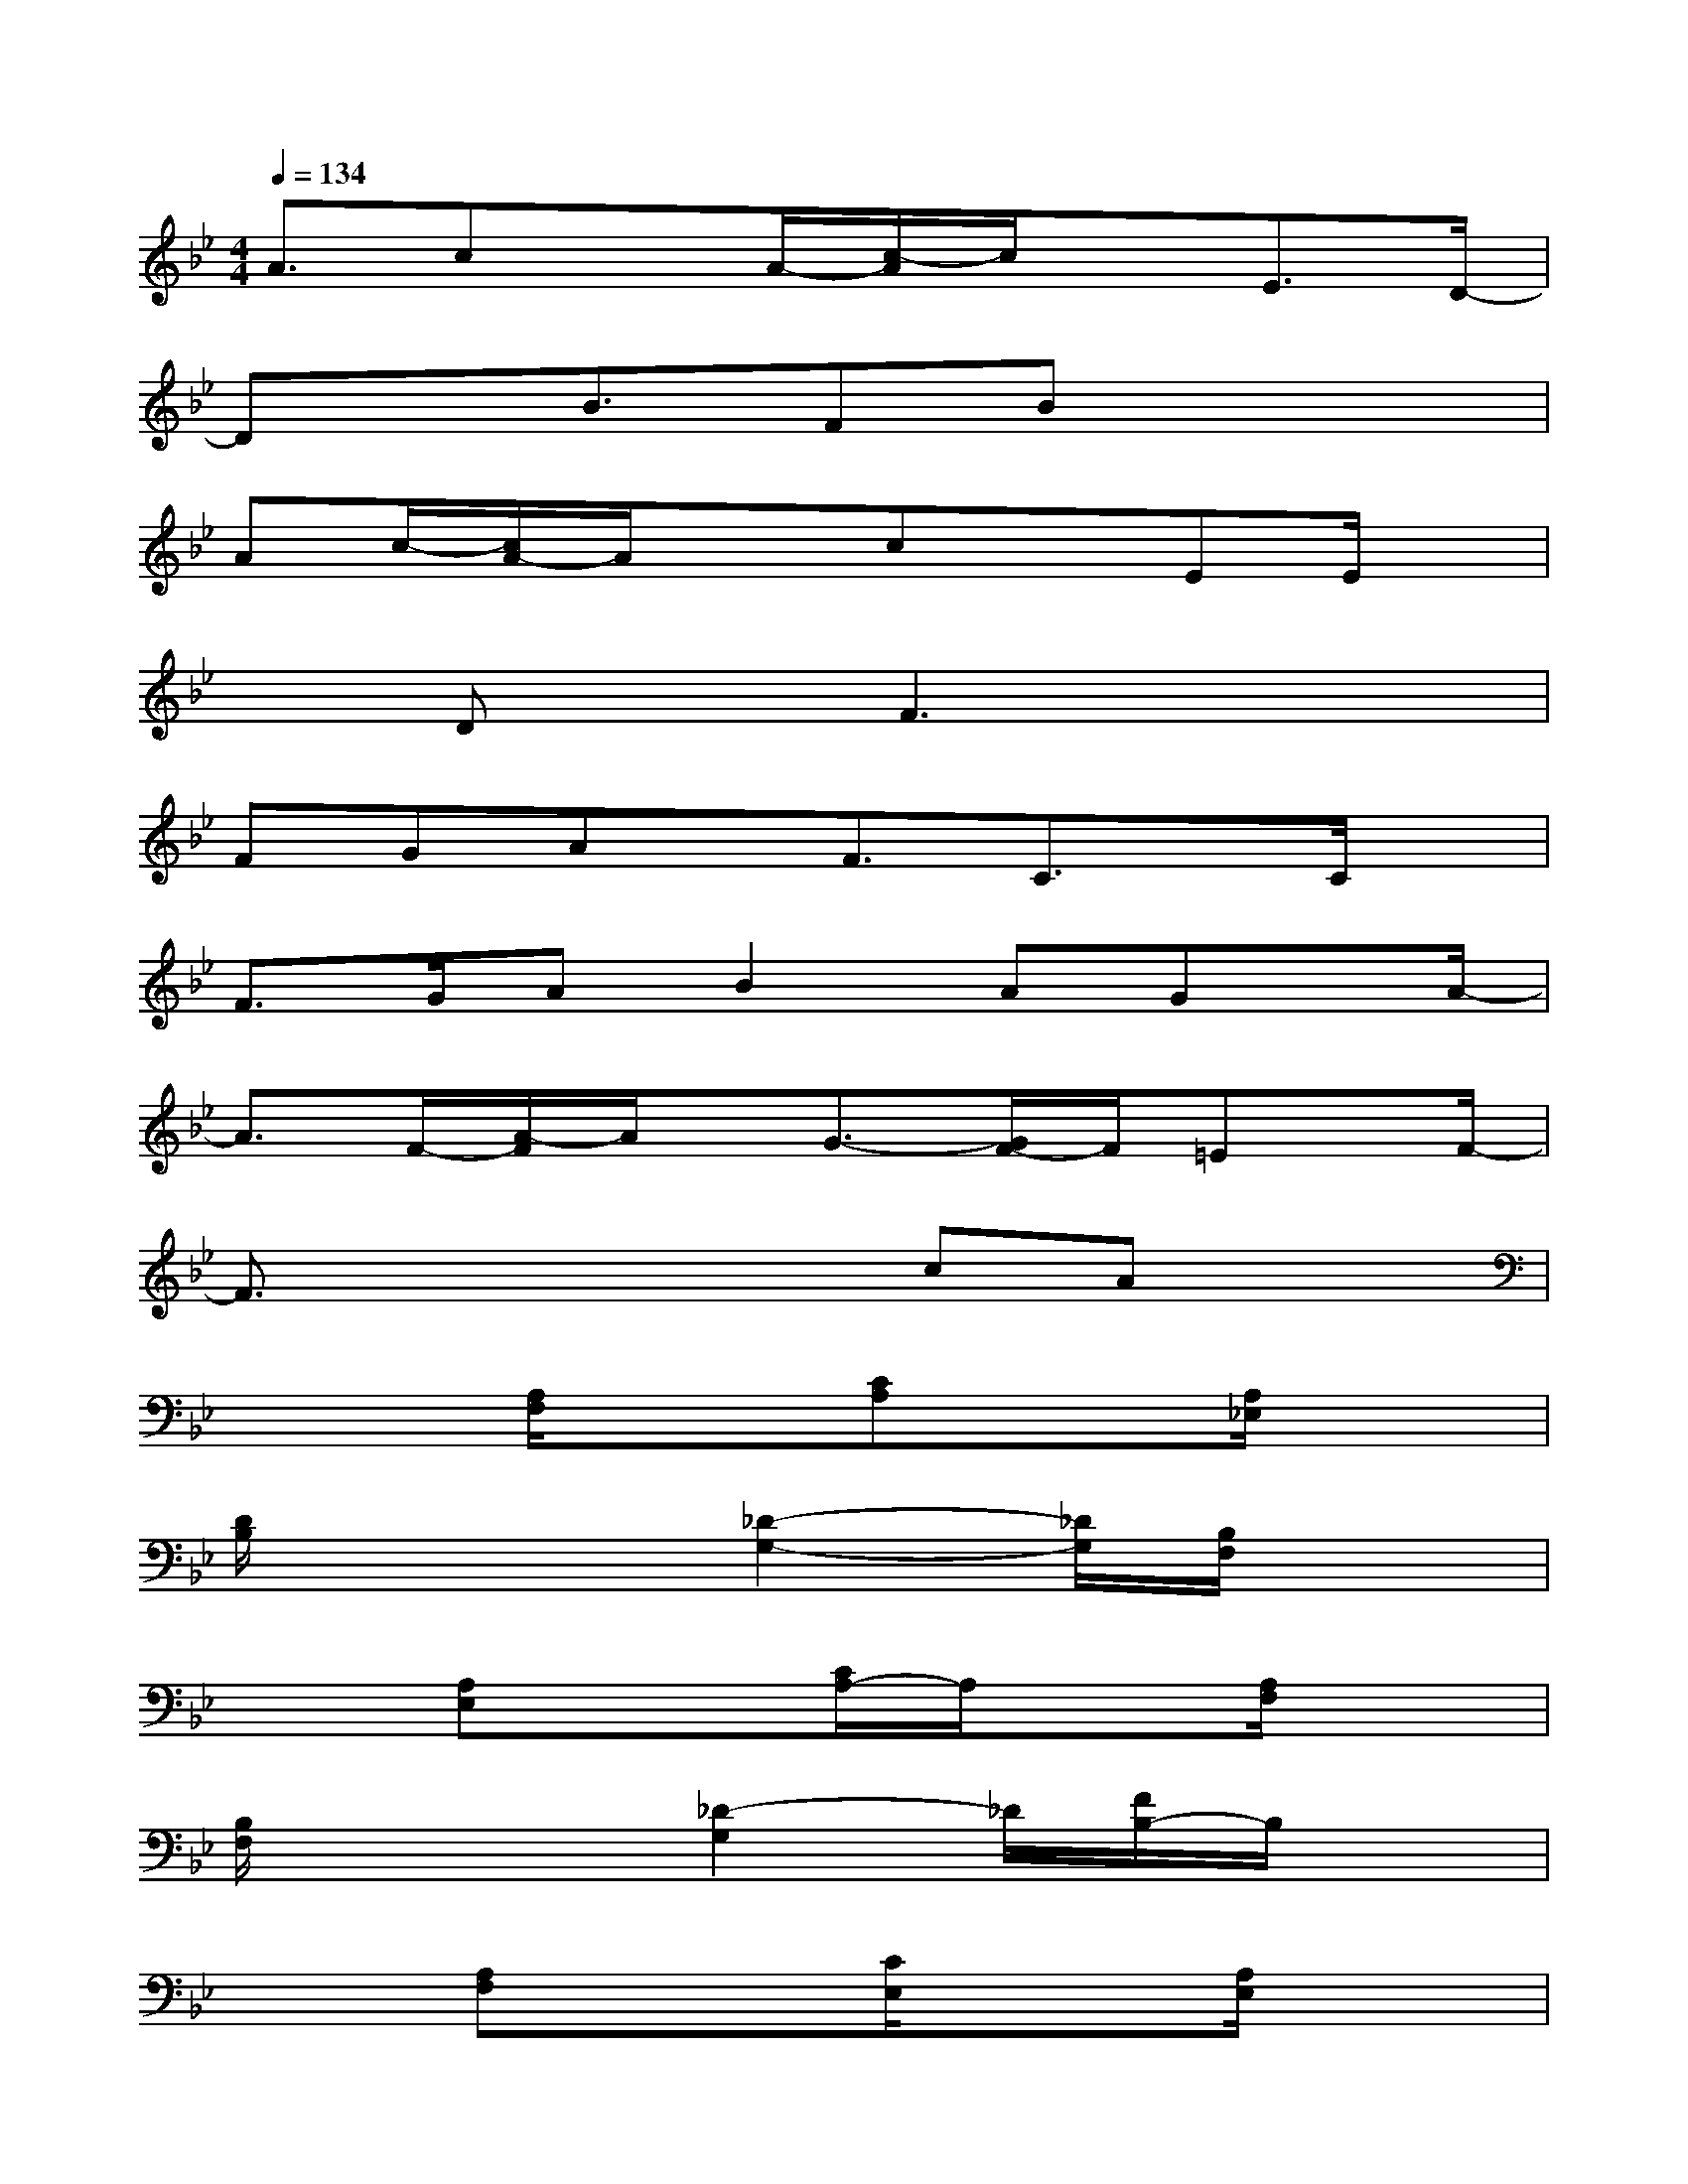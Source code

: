 X:1
T:
M:4/4
L:1/8
Q:1/4=134
K:Bb%2flats
V:1
A3/2cxA/2-[c/2-A/2]c/2xE3/2D/2-|
Dx/2B3/2FBx3|
Ac/2-[c/2A/2-]A/2x3/2cxEE/2x/2|
xDxF3x2|
FGAx/2F3/2C3/2x/2C/2x/2|
F>GAB2AGx/2A/2-|
A3/2F/2-[A/2-F/2]A/2x/2G3/2-[G/2F/2-]F/2=Ex/2F/2-|
F3/2x3x/2cAx|
x2[A,/2F,/2]x3/2[CA,]x[A,/2_E,/2]x3/2|
[D/2B,/2]x3[_D2-G,2-][_D/2G,/2][B,/2F,/2]x3/2|
x3/2[A,E,]x3/2[C/2A,/2-]A,/2x[A,/2F,/2]x3/2|
[B,/2F,/2]x3[_D2-G,2]_D/2[F/2B,/2-]B,/2x|
x3/2[A,F,]x3/2[C/2E,/2]x3/2[A,/2E,/2]x3/2|
[B,/2F,/2]x3[_D2-G,2-][_D/2G,/2][B,F,]x|
x3/2[C-G,]C/2x[CG,]x[B,G,]x|
[A,/2F,/2]x3A,/2x3/2[A,/2-F,/2-][A,/2F,/2=E,/2]x3/2